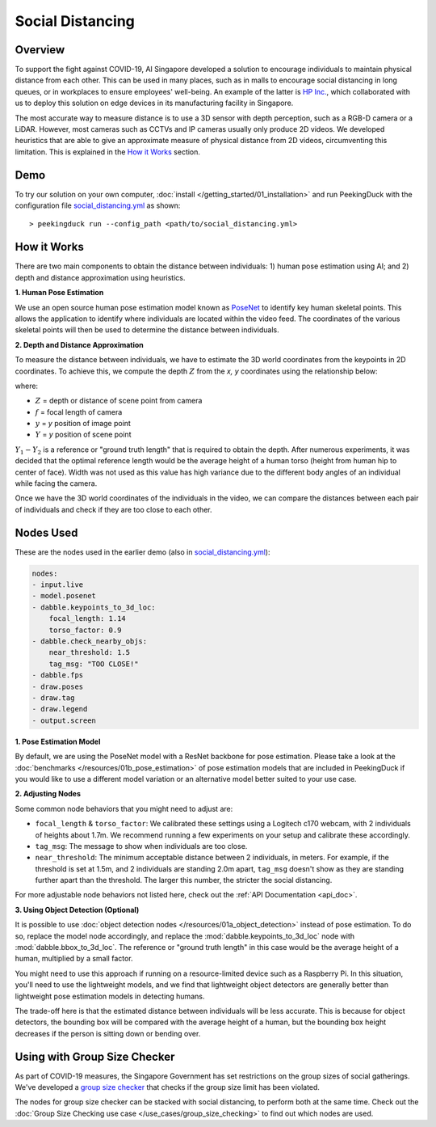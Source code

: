 *****************
Social Distancing
*****************

Overview
========

To support the fight against COVID-19, AI Singapore developed a solution to encourage individuals
to maintain physical distance from each other. This can be used in many places, such as in malls to
encourage social distancing in long queues, or in workplaces to ensure employees' well-being. An
example of the latter is `HP Inc. <https://aisingapore.org/2020/06/hp-social-distancing>`_, which
collaborated with us to deploy this solution on edge devices in its manufacturing facility in
Singapore.

.. image:: https://raw.githubusercontent.com/aimakerspace/PeekingDuck/dev/images/readme/social_distancing.gif
   :class: no-scaled-link
   :width: 70 %

The most accurate way to measure distance is to use a 3D sensor with depth perception, such as a
RGB-D camera or a LiDAR. However, most cameras such as CCTVs and IP cameras usually only produce 2D
videos. We developed heuristics that are able to give an approximate measure of physical distance
from 2D videos, circumventing this limitation. This is explained in the `How it Works`_ section.

Demo
====

.. |run_config| replace:: social_distancing.yml
.. _run_config: https://github.com/aimakerspace/PeekingDuck/blob/dev/use_cases/social_distancing.yml

To try our solution on your own computer, :doc:`install </getting_started/01_installation>` and run
PeekingDuck with the configuration file |run_config|_ as shown:

.. parsed-literal::

    > peekingduck run --config_path <path/to/\ |run_config|\ >

How it Works
============

There are two main components to obtain the distance between individuals: 1) human pose estimation
using AI; and 2) depth and distance approximation using heuristics.

**1. Human Pose Estimation**

We use an open source human pose estimation model known as `PoseNet <https://arxiv.org/abs/1505.07427>`_
to identify key human skeletal points. This allows the application to identify where individuals
are located within the video feed. The coordinates of the various skeletal points will then be used
to determine the distance between individuals.

.. image:: https://raw.githubusercontent.com/aimakerspace/PeekingDuck/dev/images/readme/posenet_demo.gif
   :class: no-scaled-link
   :width: 70 %

**2. Depth and Distance Approximation**

To measure the distance between individuals, we have to estimate the 3D world coordinates from the
keypoints in 2D coordinates. To achieve this, we compute the depth :math:`Z` from the `x, y` coordinates
using the relationship below:

.. image:: https://raw.githubusercontent.com/aimakerspace/PeekingDuck/dev/images/readme/distance_estimation.png
   :class: no-scaled-link
   :width: 70 %

where:

* :math:`Z` = depth or distance of scene point from camera
* :math:`f` = focal length of camera
* :math:`y` = `y` position of image point
* :math:`Y` = `y` position of scene point

:math:`Y_1 - Y_2` is a reference or "ground truth length" that is required to obtain the depth.
After numerous experiments, it was decided that the optimal reference length would be the average
height of a human torso (height from human hip to center of face). Width was not used as this value
has high variance due to the different body angles of an individual while facing the camera.

Once we have the 3D world coordinates of the individuals in the video, we can compare the distances
between each pair of individuals and check if they are too close to each other.

Nodes Used
==========

These are the nodes used in the earlier demo (also in |run_config|_):

.. code-block:: yaml

   nodes:
   - input.live
   - model.posenet
   - dabble.keypoints_to_3d_loc:
       focal_length: 1.14
       torso_factor: 0.9
   - dabble.check_nearby_objs:
       near_threshold: 1.5
       tag_msg: "TOO CLOSE!"
   - dabble.fps
   - draw.poses
   - draw.tag
   - draw.legend
   - output.screen

**1. Pose Estimation Model**

By default, we are using the PoseNet model with a ResNet backbone for pose estimation. Please take
a look at the :doc:`benchmarks </resources/01b_pose_estimation>` of pose estimation models that
are included in PeekingDuck if you would like to use a different model variation or an alternative
model better suited to your use case.

**2. Adjusting Nodes**

Some common node behaviors that you might need to adjust are:

* ``focal_length`` & ``torso_factor``: We calibrated these settings using a Logitech c170 webcam,
  with 2 individuals of heights about 1.7m. We recommend running a few experiments on your setup
  and calibrate these accordingly.
* ``tag_msg``: The message to show when individuals are too close.
* ``near_threshold``: The minimum acceptable distance between 2 individuals, in meters. For
  example, if the threshold is set at 1.5m, and 2 individuals are standing 2.0m apart, ``tag_msg``
  doesn't show as they are standing further apart than the threshold. The larger this number, the
  stricter the social distancing.

For more adjustable node behaviors not listed here, check out the :ref:`API Documentation <api_doc>`.

**3. Using Object Detection (Optional)**

It is possible to use :doc:`object detection nodes </resources/01a_object_detection>` instead
of pose estimation. To do so, replace the model node accordingly, and replace the
:mod:`dabble.keypoints_to_3d_loc` node with :mod:`dabble.bbox_to_3d_loc`. The reference or "ground
truth length" in this case would be the average height of a human, multiplied by a small factor.

You might need to use this approach if running on a resource-limited device such as a Raspberry Pi.
In this situation, you'll need to use the lightweight models, and we find that lightweight object
detectors are generally better than lightweight pose estimation models in detecting humans.

The trade-off here is that the estimated distance between individuals will be less accurate. This
is because for object detectors, the bounding box will be compared with the average height of a
human, but the bounding box height decreases if the person is sitting down or bending over.

Using with Group Size Checker
=============================

As part of COVID-19 measures, the Singapore Government has set restrictions on the group sizes of
social gatherings. We've developed a `group size checker <https://aisingapore.org/2021/05/covid-19-stay-vigilant-with-group-size-checker>`_
that checks if the group size limit has been violated.

The nodes for group size checker can be stacked with social distancing, to perform both at the same
time. Check out the :doc:`Group Size Checking use case </use_cases/group_size_checking>` to find
out which nodes are used.
